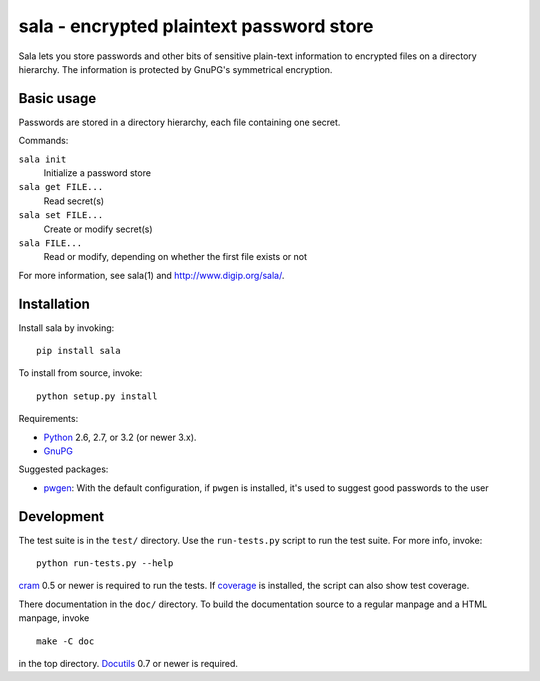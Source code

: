 sala - encrypted plaintext password store
*****************************************

Sala lets you store passwords and other bits of sensitive plain-text
information to encrypted files on a directory hierarchy. The
information is protected by GnuPG's symmetrical encryption.

Basic usage
===========

Passwords are stored in a directory hierarchy, each file containing
one secret.

Commands:

``sala init``
    Initialize a password store

``sala get FILE...``
    Read secret(s)

``sala set FILE...``
    Create or modify secret(s)

``sala FILE...``
    Read or modify, depending on whether the first file exists or not

For more information, see sala(1) and http://www.digip.org/sala/.


Installation
============

Install sala by invoking::

    pip install sala

To install from source, invoke::

    python setup.py install

Requirements:

* Python_ 2.6, 2.7, or 3.2 (or newer 3.x).
* GnuPG_

Suggested packages:

* pwgen_: With the default configuration, if ``pwgen`` is installed,
  it's used to suggest good passwords to the user

.. _Python: http://www.python.org/
.. _GnuPG: http://www.gnupg.org/
.. _pwgen: http://sourceforge.net/projects/pwgen/


Development
===========

The test suite is in the ``test/`` directory. Use the ``run-tests.py``
script to run the test suite. For more info, invoke::

    python run-tests.py --help

cram_ 0.5 or newer is required to run the tests. If coverage_ is
installed, the script can also show test coverage.

There documentation in the ``doc/`` directory. To build the
documentation source to a regular manpage and a HTML manpage, invoke
::

    make -C doc

in the top directory. Docutils_ 0.7 or newer is required.

.. _cram: http://bitbucket.com/brodie/cram
.. _coverage: http://nedbatchelder.com/code/coverage/
.. _Docutils: http://docutils.sf.net/
